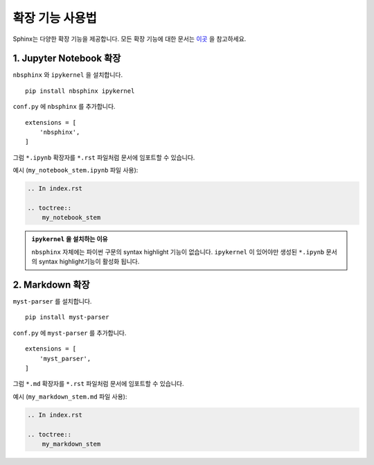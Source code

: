 확장 기능 사용법
==========================

Sphinx는 다양한 확장 기능을 제공합니다. 모든 확장 기능에 대한 문서는 `이곳 <https://www.sphinx-doc.org/en/master/usage/extensions/index.html>`_ 
을 참고하세요.

1. Jupyter Notebook 확장
-----------------------------------

``nbsphinx`` 와 ``ipykernel`` 을 설치합니다.
::

    pip install nbsphinx ipykernel

``conf.py`` 에 ``nbsphinx`` 를 추가합니다.
::

    extensions = [
        'nbsphinx',
    ]

그럼 ``*.ipynb`` 확장자를 ``*.rst`` 파일처럼 문서에 임포트할 수 있습니다.

예시 (``my_notebook_stem.ipynb`` 파일 사용):

.. code-block:: rst

    .. In index.rst

    .. toctree:: 
        my_notebook_stem


.. admonition:: ``ipykernel`` 을 설치하는 이유

    ``nbsphinx`` 자체에는 파이썬 구문의 syntax highlight 기능이 없습니다.
    ``ipykernel`` 이 있어야만 생성된 ``*.ipynb`` 문서의 syntax 
    highlight기능이 활성화 됩니다.


2. Markdown 확장
-----------------------------------

``myst-parser`` 를 설치합니다.
::

    pip install myst-parser

``conf.py`` 에 ``myst-parser`` 를 추가합니다.
::

    extensions = [
        'myst_parser',
    ]

그럼 ``*.md`` 확장자를 ``*.rst`` 파일처럼 문서에 임포트할 수 있습니다.

예시 (``my_markdown_stem.md`` 파일 사용):

.. code-block:: rst

    .. In index.rst

    .. toctree:: 
        my_markdown_stem